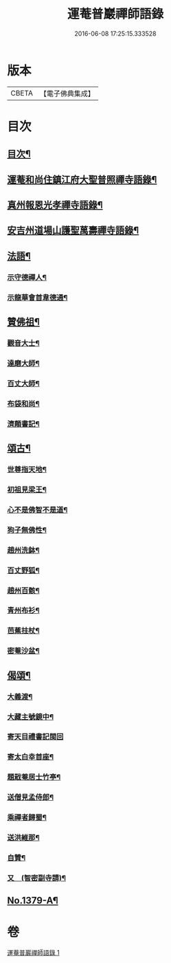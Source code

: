 #+TITLE: 運菴普巖禪師語錄 
#+DATE: 2016-06-08 17:25:15.333528

* 版本
 |     CBETA|【電子佛典集成】|

* 目次
** [[file:KR6q0313_001.txt::001-0118a3][目次¶]]
** [[file:KR6q0313_001.txt::001-0118a10][運菴和尚住鎮江府大聖普照禪寺語錄¶]]
** [[file:KR6q0313_001.txt::001-0119a11][真州報恩光孝禪寺語錄¶]]
** [[file:KR6q0313_001.txt::001-0119b11][安吉州道場山護聖萬壽禪寺語錄¶]]
** [[file:KR6q0313_001.txt::001-0120b3][法語¶]]
*** [[file:KR6q0313_001.txt::001-0120b4][示守德禪人¶]]
*** [[file:KR6q0313_001.txt::001-0120b17][示龍華會首韋德通¶]]
** [[file:KR6q0313_001.txt::001-0120c17][贊佛祖¶]]
*** [[file:KR6q0313_001.txt::001-0120c18][觀音大士¶]]
*** [[file:KR6q0313_001.txt::001-0120c21][達磨大師¶]]
*** [[file:KR6q0313_001.txt::001-0120c24][百丈大師¶]]
*** [[file:KR6q0313_001.txt::001-0121a3][布袋和尚¶]]
*** [[file:KR6q0313_001.txt::001-0121a6][濟顛書記¶]]
** [[file:KR6q0313_001.txt::001-0121a11][頌古¶]]
*** [[file:KR6q0313_001.txt::001-0121a12][世尊指天地¶]]
*** [[file:KR6q0313_001.txt::001-0121a15][初祖見梁王¶]]
*** [[file:KR6q0313_001.txt::001-0121a18][心不是佛智不是道¶]]
*** [[file:KR6q0313_001.txt::001-0121a21][狗子無佛性¶]]
*** [[file:KR6q0313_001.txt::001-0121a24][趙州洗鉢¶]]
*** [[file:KR6q0313_001.txt::001-0121b3][百丈野狐¶]]
*** [[file:KR6q0313_001.txt::001-0121b6][趙州百骸¶]]
*** [[file:KR6q0313_001.txt::001-0121b9][青州布衫¶]]
*** [[file:KR6q0313_001.txt::001-0121b12][芭蕉拄杖¶]]
*** [[file:KR6q0313_001.txt::001-0121b15][密菴沙盆¶]]
** [[file:KR6q0313_001.txt::001-0121b18][偈頌¶]]
*** [[file:KR6q0313_001.txt::001-0121b19][大義渡¶]]
*** [[file:KR6q0313_001.txt::001-0121b22][大藏主號鏡中¶]]
*** [[file:KR6q0313_001.txt::001-0121b24][寄天目禮書記閩回]]
*** [[file:KR6q0313_001.txt::001-0121c4][寄太白幸首座¶]]
*** [[file:KR6q0313_001.txt::001-0121c7][題戢菴居士竹亭¶]]
*** [[file:KR6q0313_001.txt::001-0121c10][送僧見孟侍郎¶]]
*** [[file:KR6q0313_001.txt::001-0121c13][乘禪者歸蜀¶]]
*** [[file:KR6q0313_001.txt::001-0121c16][送洪維那¶]]
*** [[file:KR6q0313_001.txt::001-0121c19][自贊¶]]
*** [[file:KR6q0313_001.txt::001-0121c23][又　(智密副寺請)¶]]
** [[file:KR6q0313_001.txt::001-0122a4][No.1379-A¶]]

* 卷
[[file:KR6q0313_001.txt][運菴普巖禪師語錄 1]]

